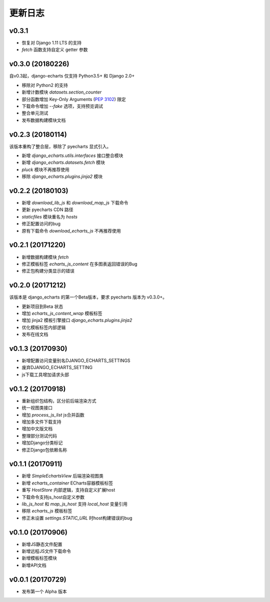 更新日志
=========

v0.3.1
------

- 恢复对 Django 1.11 LTS 的支持
- `fetch` 函数支持自定义 getter 参数

v0.3.0 (20180226)
-----------------

自v0.3起，django-echarts 仅支持 Python3.5+ 和 Django 2.0+

- 移除对 Python2 的支持
- 新增计数模块 `datasets.section_counter`
- 部分函数增加 Key-Only Arguments (`PEP 3102`_) 限定
- 下载命令增加 `--fake` 选项，支持预览调试
- 整合单元测试
- 发布数据构建模块文档

.. _PEP 3102: https://www.python.org/dev/peps/pep-3102/

v0.2.3 (20180114)
-----------------

该版本重构了整合层，移除了 pyecharts 显式引入。

- 新增 `django_echarts.utils.interfaces` 接口整合模块
- 新增 `django_echarts.datasets.fetch` 模块
- `pluck` 模块不再推荐使用
- 移除 `django_echarts.plugins.jinja2` 模块

v0.2.2 (20180103)
-----------------

- 新增 `download_lib_js` 和 `download_map_js` 下载命令
- 更新 pyecharts CDN 路径
- `staticfiles` 模块重名为 `hosts`
- 修正配置访问的bug
- 原有下载命令 `download_echarts_js` 不再推荐使用

v0.2.1 (20171220)
-----------------

- 新增数据构建模块 `fetch`
- 修正模板标签 `echarts_js_content` 在多图表返回错误的Bug
- 修正包构建分类显示的错误

v0.2.0 (20171212)
-----------------

该版本是 django_echarts 的第一个Beta版本，要求 pyecharts 版本为 v0.3.0+。

- 更新项目到Beta 状态
- 增加 `echarts_js_content_wrap` 模板标签
- 增加 jinja2 模板引擎接口 `django_echarts.plugins.jinja2` 
- 优化模板标签内部逻辑
- 发布在线文档

v0.1.3 (20170930)
-----------------

- 新增配置访问变量别名DJANGO_ECHARTS_SETTINGS
- 废弃DJANGO_ECHARTS_SETTING
- js下载工具增加请求头部

v0.1.2 (20170918)
-----------------

- 重新组织包结构，区分前后端渲染方式
- 统一视图类接口
- 增加 `process_js_list` js合并函数
- 增加多文件下载支持
- 增加中文版文档
- 整理部分测试代码
- 增加Django分类标记
- 修正Django包依赖名称

v0.1.1 (20170911)
-----------------

- 新增 `SimpleEchartsView` 后端渲染视图类
- 新增 `echarts_container` ECharts容器模板标签
- 重写 `HostStore` 内部逻辑，支持自定义扩展host
- 下载命令支持js_host自定义参数
- `lib_js_host` 和 `map_js_host` 支持 `local_host` 变量引用
- 移除 `echarts_js` 模板标签
- 修正未设置 `settings.STATIC_URL` 时host构建错误的bug

v0.1.0 (20170906)
-----------------

- 新增JS静态文件配置
- 新增远程JS文件下载命令
- 新增模板标签模块
- 新增API文档

v0.0.1 (20170729)
-----------------

- 发布第一个 Alpha 版本